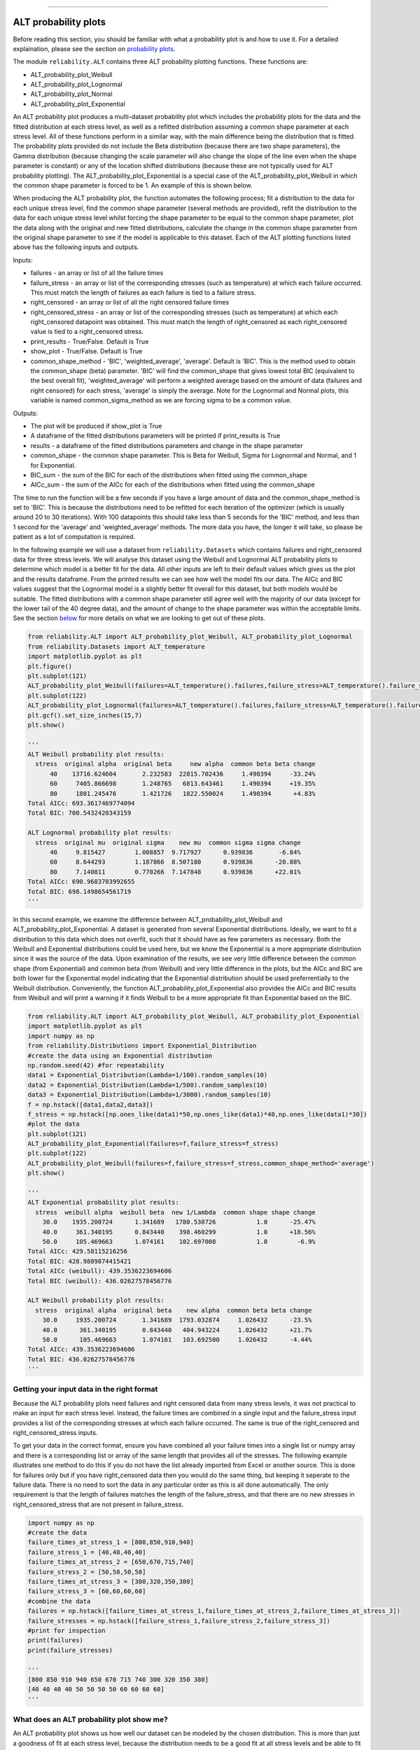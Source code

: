 .. image:: images/logo.png

-------------------------------------

ALT probability plots
'''''''''''''''''''''

Before reading this section, you should be familiar with what a probability plot is and how to use it. For a detailed explaination, please see the section on `probability plots <https://reliability.readthedocs.io/en/latest/Probability%20plots.html>`_.

The module ``reliability.ALT`` contains three ALT probability plotting functions. These functions are:

- ALT_probability_plot_Weibull
- ALT_probability_plot_Lognormal
- ALT_probability_plot_Normal
- ALT_probability_plot_Exponential

An ALT probability plot produces a multi-dataset probability plot which includes the probability plots for the data and the fitted distribution at each stress level, as well as a refitted distribution assuming a common shape parameter at each stress level. All of these functions perform in a similar way, with the main difference being the distribution that is fitted. The probability plots provided do not include the Beta distribution (because there are two shape parameters), the Gamma distribution (because changing the scale parameter will also change the slope of the line even when the shape parameter is constant) or any of the location shifted distributions (because these are not typically used for ALT probability plotting). The ALT_probability_plot_Exponential is a special case of the ALT_probability_plot_Weibull in which the common shape parameter is forced to be 1. An example of this is shown below.

When producing the ALT probability plot, the function automates the following process; fit a distribution to the data for each unique stress level, find the common shape parameter (several methods are provided), refit the distribution to the data for each unique stress level whilst forcing the shape parameter to be equal to the common shape parameter, plot the data along with the original and new fitted distributions, calculate the change in the common shape parameter from the original shape parameter to see if the model is applicable to this dataset. Each of the ALT plotting functions listed above has the following inputs and outputs.

Inputs:

- failures - an array or list of all the failure times
- failure_stress - an array or list of the corresponding stresses (such as temperature) at which each failure occurred. This must match the length of failures as each failure is tied to a failure stress.
- right_censored - an array or list of all the right censored failure times
- right_censored_stress - an array or list of the corresponding stresses (such as temperature) at which each right_censored datapoint was obtained. This must match the length of right_censored as each right_censored value is tied to a right_censored stress.
- print_results - True/False. Default is True
- show_plot - True/False. Default is True
- common_shape_method - 'BIC', 'weighted_average', 'average'. Default is 'BIC'. This is the method used to obtain the common_shape (beta) parameter. 'BIC' will find the common_shape that gives lowest total BIC (equivalent to the best overall fit), 'weighted_average' will perform a weighted average based on the amount of data (failures and right censored) for each stress, 'average' is simply the average. Note for the Lognormal and Normal plots, this variable is named common_sigma_method as we are forcing sigma to be a common value.

Outputs:

- The plot will be produced if show_plot is True
- A dataframe of the fitted distributions parameters will be printed if print_results is True
- results - a dataframe of the fitted distributions parameters and change in the shape parameter
- common_shape - the common shape parameter. This is Beta for Weibull, Sigma for Lognormal and Normal, and 1 for Exponential.
- BIC_sum - the sum of the BIC for each of the distributions when fitted using the common_shape
- AICc_sum - the sum of the AICc for each of the distributions when fitted using the common_shape

The time to run the function will be a few seconds if you have a large amount of data and the common_shape_method is set to 'BIC'. This is because the distributions need to be refitted for each iteration of the optimizer (which is usually around 20 to 30 iterations). With 100 datapoints this should take less than 5 seconds for the 'BIC' method, and less than 1 second for the 'average' and 'weighted_average' methods. The more data you have, the longer it will take, so please be patient as a lot of computation is required.

In the following example we will use a dataset from ``reliability.Datasets`` which contains failures and right_censored data for three stress levels. We will analyse this dataset using the Weibull and Lognormal ALT probability plots to determine which model is a better fit for the data. All other inputs are left to their default values which gives us the plot and the results dataframe. From the printed results we can see how well the model fits our data. The AICc and BIC values suggest that the Lognormal model is a slightly better fit overall for this dataset, but both models would be suitable. The fitted distributions with a common shape parameter still agree well with the majority of our data (except for the lower tail of the 40 degree data), and the amount of change to the shape parameter was within the acceptable limits. See the section `below <https://reliability.readthedocs.io/en/latest/ALT%20probability%20plots.html#what-does-an-alt-probability-plot-show-me>`_ for more details on what we are looking to get out of these plots.

.. code:: python

    from reliability.ALT import ALT_probability_plot_Weibull, ALT_probability_plot_Lognormal
    from reliability.Datasets import ALT_temperature
    import matplotlib.pyplot as plt
    plt.figure()
    plt.subplot(121)
    ALT_probability_plot_Weibull(failures=ALT_temperature().failures,failure_stress=ALT_temperature().failure_stresses,right_censored=ALT_temperature().right_censored,right_censored_stress=ALT_temperature().right_censored_stresses)
    plt.subplot(122)
    ALT_probability_plot_Lognormal(failures=ALT_temperature().failures,failure_stress=ALT_temperature().failure_stresses,right_censored=ALT_temperature().right_censored,right_censored_stress=ALT_temperature().right_censored_stresses)
    plt.gcf().set_size_inches(15,7)
    plt.show()
    
    '''
    ALT Weibull probability plot results:
      stress  original alpha  original beta     new alpha  common beta beta change
          40    13716.624604       2.232583  22815.702436     1.490394     -33.24%
          60     7405.866698       1.248765   6813.643461     1.490394     +19.35%
          80     1801.245476       1.421726   1822.550024     1.490394      +4.83%
    Total AICc: 693.3617469774094
    Total BIC: 700.5432420343159

    ALT Lognormal probability plot results:
      stress  original mu  original sigma    new mu  common sigma sigma change
          40     9.815427        1.008857  9.717927      0.939836       -6.84%
          60     8.644293        1.187866  8.507180      0.939836      -20.88%
          80     7.140811        0.770266  7.147848      0.939836      +22.01%
    Total AICc: 690.9683703992655
    Total BIC: 698.1498654561719
    '''
    
.. image:: images/ALT_probability_plot_1.png

In this second example, we examine the difference between ALT_probability_plot_Weibull and ALT_probability_plot_Exponential. A dataset is generated from several Exponential distributions. Ideally, we want to fit a distribution to this data which does not overfit, such that it should have as few parameters as necessary. Both the Weibull and Exponential distributions could be used here, but we know the Exponential is a more appropriate distribution since it was the source of the data. Upon examination of the results, we see very little difference between the common shape (from Exponential) and common beta (from Weibull) and very little difference in the plots, but the AICc and BIC are both lower for the Exponential model indicating that the Exponential distribution should be used preferrentially to the Weibull distribution. Conveniently, the function ALT_probability_plot_Exponential also provides the AICc and BIC results from Weibull and will print a warning if it finds Weibull to be a more appropriate fit than Exponential based on the BIC.

.. code:: python

    from reliability.ALT import ALT_probability_plot_Weibull, ALT_probability_plot_Exponential
    import matplotlib.pyplot as plt
    import numpy as np
    from reliability.Distributions import Exponential_Distribution
    #create the data using an Exponential distribution
    np.random.seed(42) #for repeatability
    data1 = Exponential_Distribution(Lambda=1/100).random_samples(10)
    data2 = Exponential_Distribution(Lambda=1/500).random_samples(10)
    data3 = Exponential_Distribution(Lambda=1/3000).random_samples(10)
    f = np.hstack([data1,data2,data3])
    f_stress = np.hstack([np.ones_like(data1)*50,np.ones_like(data1)*40,np.ones_like(data1)*30])
    #plot the data
    plt.subplot(121)
    ALT_probability_plot_Exponential(failures=f,failure_stress=f_stress)
    plt.subplot(122)
    ALT_probability_plot_Weibull(failures=f,failure_stress=f_stress,common_shape_method='average')
    plt.show()

    '''
    ALT Exponential probability plot results:
      stress  weibull alpha  weibull beta  new 1/Lambda  common shape shape change
        30.0    1935.200724      1.341689   1780.530726           1.0      -25.47%
        40.0     361.340195      0.843440    398.460299           1.0      +18.56%
        50.0     105.469663      1.074161    102.697008           1.0        -6.9%
    Total AICc: 429.58115216256
    Total BIC: 428.9889074415421
    Total AICc (weibull): 439.3536223694606
    Total BIC (weibull): 436.02627578456776

    ALT Weibull probability plot results:
      stress  original alpha  original beta    new alpha  common beta beta change
        30.0     1935.200724       1.341689  1793.032874     1.026432      -23.5%
        40.0      361.340195       0.843440   404.943224     1.026432      +21.7%
        50.0      105.469663       1.074161   103.692500     1.026432      -4.44%
    Total AICc: 439.3536223694606
    Total BIC: 436.02627578456776
    '''

.. image:: images/ALT_expon_weib_probplot.png

Getting your input data in the right format
-------------------------------------------

Because the ALT probability plots need failures and right censored data from many stress levels, it was not practical to make an input for each stress level. Instead, the failure times are combined in a single input and the failure_stress input provides a list of the corresponding stresses at which each failure occurred. The same is true of the right_censored and right_censored_stress inputs.

To get your data in the correct format, ensure you have combined all your failure times into a single list or numpy array and there is a corresponding list or array of the same length that provides all of the stresses. The following example illustrates one method to do this if you do not have the list already imported from Excel or another source. This is done for failures only but if you have right_censored data then you would do the same thing, but keeping it seperate to the failure data. There is no need to sort the data in any particular order as this is all done automatically. The only requirement is that the length of failures matches the length of the failure_stress, and that there are no new stresses in right_censored_stress that are not present in failure_stress.

.. code:: python

    import numpy as np
    #create the data
    failure_times_at_stress_1 = [800,850,910,940]
    failure_stress_1 = [40,40,40,40]
    failure_times_at_stress_2 = [650,670,715,740]
    failure_stress_2 = [50,50,50,50]
    failure_times_at_stress_3 = [300,320,350,380]
    failure_stress_3 = [60,60,60,60]
    #combine the data
    failures = np.hstack([failure_times_at_stress_1,failure_times_at_stress_2,failure_times_at_stress_3])
    failure_stresses = np.hstack([failure_stress_1,failure_stress_2,failure_stress_3])
    #print for inspection
    print(failures)
    print(failure_stresses)
    
    '''
    [800 850 910 940 650 670 715 740 300 320 350 380]
    [40 40 40 40 50 50 50 50 60 60 60 60]
    '''

What does an ALT probability plot show me?
------------------------------------------

An ALT probability plot shows us how well our dataset can be modeled by the chosen distribution. This is more than just a goodness of fit at each stress level, because the distribution needs to be a good fit at all stress levels and be able to fit well with a common shape parameter. If you find the shape parameter changes significantly as the stress increases then it is likely that your accelerated life test is experiencing a different failure mode at higher stresses. When examining an ALT probability plot, the main things we are looking for are:

- Does the model appear to fit the data well at all stress levels (ie. the dashed lines pass reasonably well through all the data points)
- Examine the AICc and BIC values when comparing multiple models. A lower value suggests a better fit.
- Is the amount of change to the shape parameter within the acceptable limits (generally less than 50% for each distribution).

The image provided above shows two distributions that fit well. If we apply the same data to the function ALT_probability_plot_Normal as shown in the example below, we get the image shown below. From this image we can see that the model does not fit well at the higher stress (80 degrees) and the amount of change to the shape parameter was up to 93%. Also note that the total AIC and total BIC for the Normal_2P model is higher (worse) than for the Weibull_2P and Lognormal_2P models shown in the first example. Based on these results, we would reject the Normal_2P model and try another model. If you find that none of the models work without large changes to the shape parameter at the higher stresses, then you can conclude that there must be a change in the failure mode for higher stresses and you may need to look at changing your accelerated test to keep the failure mode consistent across tests.

.. code:: python

    from reliability.ALT import ALT_probability_plot_Normal
    from reliability.Datasets import ALT_temperature
    import matplotlib.pyplot as plt
    ALT_probability_plot_Normal(failures=ALT_temperature().failures,failure_stress=ALT_temperature().failure_stresses,right_censored=ALT_temperature().right_censored,right_censored_stress=ALT_temperature().right_censored_stresses)
    plt.show()
    
    '''
    ALT Normal probability plot results:
      stress  original mu  original sigma       new mu  common sigma sigma change
          40  9098.952789     3203.855964  7764.809372   2258.042218      -29.52%
          60  5174.506831     3021.353462  4756.980072   2258.042218      -25.26%
          80  1600.117162     1169.703757  1638.730664   2258.042218      +93.04%
    Total AICc: 716.6685648106153
    Total BIC: 723.8500598675216
    '''

.. image:: images/ALT_probability_plot_2.png
